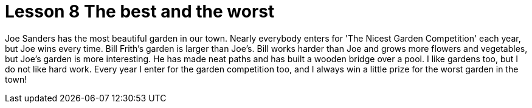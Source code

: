 = Lesson 8 The best and the worst

Joe Sanders has the most beautiful garden in our town. Nearly everybody enters for 'The Nicest Garden Competition' each year, but Joe wins every time. Bill Frith's garden is larger than Joe's. Bill works harder than Joe and grows more flowers and vegetables, but Joe's garden is more interesting. He has made neat paths and has built a wooden bridge over a pool. I like gardens too, but I do not like hard work. Every year I enter for the garden competition too, and I always win a little prize for the worst garden in the town!
